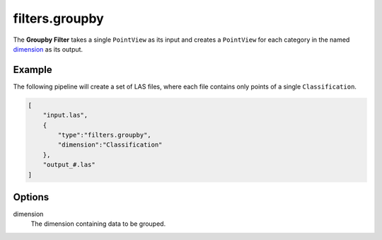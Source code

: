 .. _filters.groupby:

filters.groupby
===============================================================================

The **Groupby Filter** takes a single ``PointView`` as its input and
creates a ``PointView`` for each category in the named dimension_ as
its output.

.. embed::

Example
-------

The following pipeline will create a set of LAS files, where each file contains
only points of a single ``Classification``.

.. code-block:: json

  [
      "input.las",
      {
          "type":"filters.groupby",
          "dimension":"Classification"
      },
      "output_#.las"
  ]

Options
-------

_`dimension`
  The dimension containing data to be grouped.
